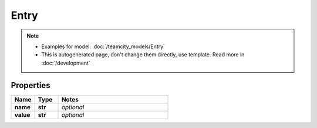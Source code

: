 Entry
#########

.. note::

  + Examples for model: :doc:`/teamcity_models/Entry`
  + This is autogenerated page, don't change them directly, use template. Read more in :doc:`/development`

Properties
----------
.. list-table::
   :widths: 15 15 70
   :header-rows: 1

   * - Name
     - Type
     - Notes
   * - **name**
     - **str**
     - `optional` 
   * - **value**
     - **str**
     - `optional` 


